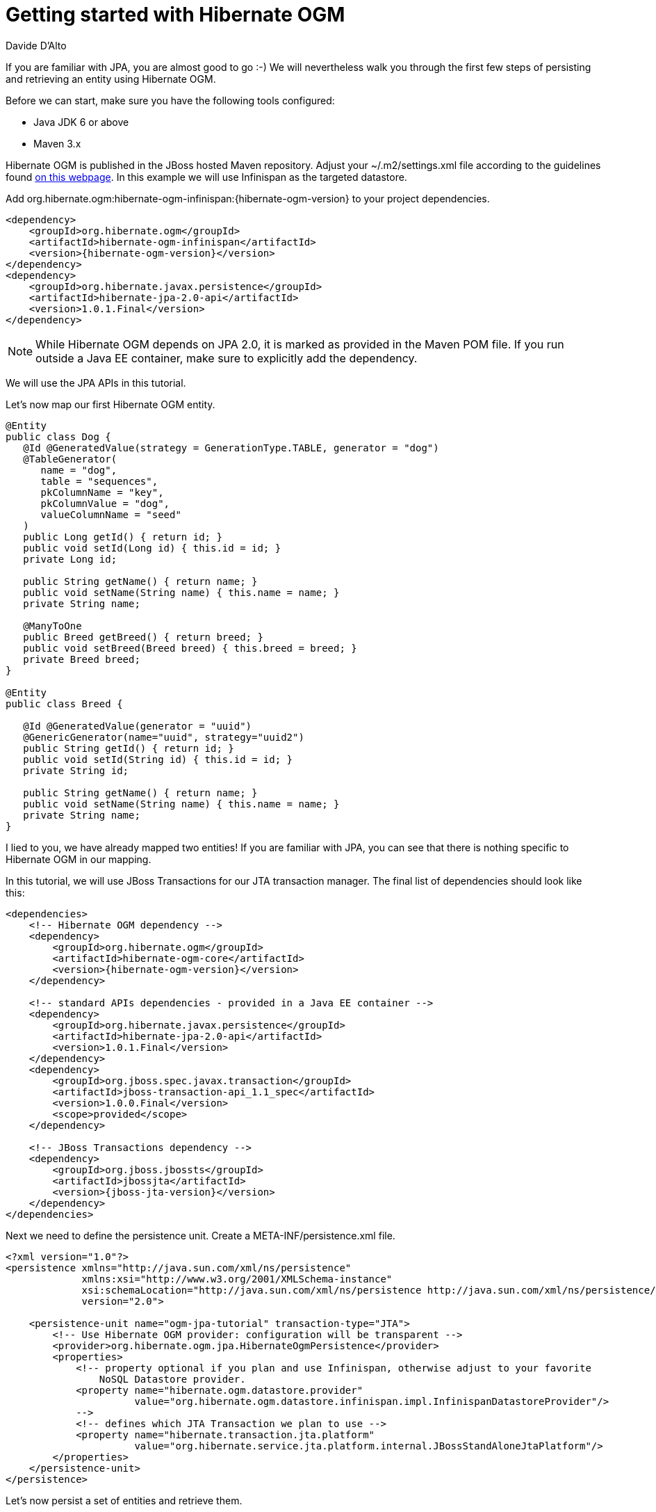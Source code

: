 = Getting started with Hibernate OGM
Davide D'Alto
:awestruct-layout: project-frame
:awestruct-project: ogm
:toc:
:toc-placement: preamble

[[ogm-gettingstarted]]

If you are familiar with JPA, you are almost good to go :-)
We will nevertheless walk you through the first few steps of persisting
and retrieving an entity using Hibernate OGM.

Before we can start, make sure you have the following tools configured:

* Java JDK 6 or above
* Maven 3.x

Hibernate OGM is published in the JBoss hosted Maven repository.
Adjust your [filename]+$$~/.m2/settings.xml$$+ file
according to the guidelines found
http://community.jboss.org/wiki/MavenGettingStarted-Users[on this webpage].
In this example we will use Infinispan as the targeted datastore.

Add +org.hibernate.ogm:hibernate-ogm-infinispan:{hibernate-ogm-version}+
to your project dependencies.


[source, XML]
[subs="verbatim,attributes"]
----
<dependency>
    <groupId>org.hibernate.ogm</groupId>
    <artifactId>hibernate-ogm-infinispan</artifactId>
    <version>{hibernate-ogm-version}</version>
</dependency>
<dependency>
    <groupId>org.hibernate.javax.persistence</groupId>
    <artifactId>hibernate-jpa-2.0-api</artifactId>
    <version>1.0.1.Final</version>
</dependency>
----

[NOTE]
====
While Hibernate OGM depends on JPA 2.0,
it is marked as provided in the Maven POM file.
If you run outside a Java EE container,
make sure to explicitly add the dependency.
====

We will use the JPA APIs in this tutorial.

Let's now map our first Hibernate OGM entity.

[source, JAVA]
----
@Entity
public class Dog {
   @Id @GeneratedValue(strategy = GenerationType.TABLE, generator = "dog")
   @TableGenerator(
      name = "dog",
      table = "sequences",
      pkColumnName = "key",
      pkColumnValue = "dog",
      valueColumnName = "seed"
   )
   public Long getId() { return id; }
   public void setId(Long id) { this.id = id; }
   private Long id;

   public String getName() { return name; }
   public void setName(String name) { this.name = name; }
   private String name;

   @ManyToOne
   public Breed getBreed() { return breed; }
   public void setBreed(Breed breed) { this.breed = breed; }
   private Breed breed;
}

@Entity
public class Breed {

   @Id @GeneratedValue(generator = "uuid")
   @GenericGenerator(name="uuid", strategy="uuid2")
   public String getId() { return id; }
   public void setId(String id) { this.id = id; }
   private String id;

   public String getName() { return name; }
   public void setName(String name) { this.name = name; }
   private String name;
}
----

I lied to you, we have already mapped two entities!
If you are familiar with JPA,
you can see that there is nothing specific to Hibernate OGM in our mapping.

In this tutorial, we will use JBoss Transactions for our JTA transaction manager.
The final list of dependencies should look like this:

[source, XML]
[subs="verbatim,attributes"]
----
<dependencies>
    <!-- Hibernate OGM dependency -->
    <dependency>
        <groupId>org.hibernate.ogm</groupId>
        <artifactId>hibernate-ogm-core</artifactId>
        <version>{hibernate-ogm-version}</version>
    </dependency>

    <!-- standard APIs dependencies - provided in a Java EE container -->
    <dependency>
        <groupId>org.hibernate.javax.persistence</groupId>
        <artifactId>hibernate-jpa-2.0-api</artifactId>
        <version>1.0.1.Final</version>
    </dependency>
    <dependency>
        <groupId>org.jboss.spec.javax.transaction</groupId>
        <artifactId>jboss-transaction-api_1.1_spec</artifactId>
        <version>1.0.0.Final</version>
        <scope>provided</scope>
    </dependency>

    <!-- JBoss Transactions dependency -->
    <dependency>
        <groupId>org.jboss.jbossts</groupId>
        <artifactId>jbossjta</artifactId>
        <version>{jboss-jta-version}</version>
    </dependency>
</dependencies>
----

Next we need to define the persistence unit.
Create a [filename]+META-INF/persistence.xml+ file.

[source, XML]
----
<?xml version="1.0"?>
<persistence xmlns="http://java.sun.com/xml/ns/persistence"
             xmlns:xsi="http://www.w3.org/2001/XMLSchema-instance"
             xsi:schemaLocation="http://java.sun.com/xml/ns/persistence http://java.sun.com/xml/ns/persistence/persistence_2_0.xsd"
             version="2.0">

    <persistence-unit name="ogm-jpa-tutorial" transaction-type="JTA">
        <!-- Use Hibernate OGM provider: configuration will be transparent -->
        <provider>org.hibernate.ogm.jpa.HibernateOgmPersistence</provider>
        <properties>
            <!-- property optional if you plan and use Infinispan, otherwise adjust to your favorite
                NoSQL Datastore provider.
            <property name="hibernate.ogm.datastore.provider"
                      value="org.hibernate.ogm.datastore.infinispan.impl.InfinispanDatastoreProvider"/>
            -->
            <!-- defines which JTA Transaction we plan to use -->
            <property name="hibernate.transaction.jta.platform"
                      value="org.hibernate.service.jta.platform.internal.JBossStandAloneJtaPlatform"/>
        </properties>
    </persistence-unit>
</persistence>
----

Let's now persist a set of entities and retrieve them.

[source, JAVA]
----
//accessing JBoss's Transaction can be done differently but this one works nicely
TransactionManager tm = getTransactionManager();

//build the EntityManagerFactory as you would build in in Hibernate ORM
EntityManagerFactory emf = Persistence.createEntityManagerFactory(
    "ogm-jpa-tutorial");

final Logger logger = LoggerFactory.getLogger(DogBreedRunner.class);

[..]

//Persist entities the way you are used to in plain JPA
tm.begin();
logger.infof("About to store dog and breed");
EntityManager em = emf.createEntityManager();
Breed collie = new Breed();
collie.setName("Collie");
em.persist(collie);
Dog dina = new Dog();
dina.setName("Dina");
dina.setBreed(collie);
em.persist(dina);
Long dinaId = dina.getId();
em.flush();
em.close();
tm.commit();

[..]

//Retrieve your entities the way you are used to in plain JPA
tm.begin();
logger.infof("About to retrieve dog and breed");
em = emf.createEntityManager();
dina = em.find(Dog.class, dinaId);
logger.infof("Found dog %s of breed %s", dina.getName(), dina.getBreed().getName());
em.flush();
em.close();
tm.commit();

[..]

emf.close();

public static TransactionManager getTransactionManager() throws Exception
    Class<?> tmClass = Main.class.getClassLoader().loadClass(JBOSS_TM_CLASS_NAME);
    return (TransactionManager) tmClass.getMethod("transactionManager").invoke(null);
}
----

[NOTE]
====
Some JVM do not handle mixed IPv4/IPv6 stacks properly (older
http://bugs.sun.com/bugdatabase/view_bug.do?bug_id=7144274[Mac OS X JDK in particular]),
if you experience trouble starting the Infinispan cluster,
pass the following property: +-Djava.net.preferIPv4Stack=true+
to your JVM or upgrade to a recent JDK version.
jdk7u6 (b22) is known to work on Max OS X.
====

A working example can be found in Hibernate OGM's distribution under
[filename]+hibernate-ogm-documentation/examples/gettingstarted+.

What have we seen?

* Hibernate OGM is a JPA implementation
  and is used as such both for mapping and in API usage
* It is configured as a specific JPA provider:
  [classname]+org.hibernate.ogm.jpa.HibernateOgmPersistence+

Let's explore more in the next chapters.

